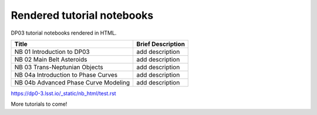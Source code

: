 .. Review the README on instructions to contribute.
.. Review the style guide to keep a consistent approach to the documentation.
.. Static objects, such as figures, should be stored in the _static directory. Review the _static/README on instructions to contribute.
.. Do not remove the comments that describe each section. They are included to provide guidance to contributors.
.. Do not remove other content provided in the templates, such as a section. Instead, comment out the content and include comments to explain the situation. For example:
    - If a section within the template is not needed, comment out the section title and label reference. Do not delete the expected section title, reference or related comments provided from the template.
    - If a file cannot include a title (surrounded by ampersands (#)), comment out the title from the template and include a comment explaining why this is implemented (in addition to applying the ``title`` directive).

.. This is the label that can be used for cross referencing this file.
.. Recommended title label format is "Directory Name"-"Title Name" -- Spaces should be replaced by hyphens.
.. _Tutorials-DP0-3-Rendered-Tutorial-Notebooks:
.. Each section should include a label for cross referencing to a given area.
.. Recommended format for all labels is "Title Name"-"Section Name" -- Spaces should be replaced by hyphens.
.. To reference a label that isn't associated with an reST object such as a title or figure, you must include the link and explicit title using the syntax :ref:`link text <label-name>`.
.. A warning will alert you of identical labels during the linkcheck process.

###########################
Rendered tutorial notebooks
###########################

DP03 tutorial notebooks rendered in HTML.


+------------------------------------------------------------------------------------------------------------------------------+-------------------+
| Title                                                                                                                        | Brief Description |
+==============================================================================================================================+===================+
| NB 01 Introduction to DP03                                                                                                   | add description   |
+------------------------------------------------------------------------------------------------------------------------------+-------------------+
| NB 02 Main Belt Asteroids                                                                                                    | add description   |
+------------------------------------------------------------------------------------------------------------------------------+-------------------+
| NB 03 Trans-Neptunian Objects                                                                                                | add description   |
+------------------------------------------------------------------------------------------------------------------------------+-------------------+
| NB 04a Introduction to Phase Curves                                                                                          | add description   |
+------------------------------------------------------------------------------------------------------------------------------+-------------------+
| NB 04b Advanced Phase Curve Modeling                                                                                         | add description   |
+------------------------------------------------------------------------------------------------------------------------------+-------------------+


https://dp0-3.lsst.io/_static/nb_html/test.rst

More tutorials to come!

